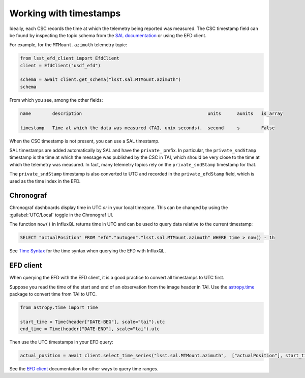 
.. _timestamps:

#######################
Working with timestamps
#######################

Ideally, each CSC records the time at which the telemetry being reported was measured.
The CSC timestamp field can be found by inspecting the topic schema from the `SAL documentation`_ or using the EFD client.

For example, for the ``MTMount.azimuth`` telemetry topic:

.. code:: Python

	from lsst_efd_client import EfdClient
	client = EfdClient("usdf_efd")

	schema = await client.get_schema("lsst.sal.MTMount.azimuth")
	schema


.. _SAL documentation: https://ts-xml.lsst.io/sal_interfaces/index.html

From which you see, among the other fields:

.. code::

   name        description                                               units      aunits   is_array

   timestamp   Time at which the data was measured (TAI, unix seconds).  second     s        False

When the CSC timestamp is not present, you can use a SAL timestamp.

SAL timestamps are added automatically by SAL and have the ``private_`` prefix.
In particular, the ``private_sndStamp`` timestamp is the time at which the message was published by the CSC in TAI, which should be very close to the time at which the telemetry was measured.
In fact, many telemetry topics rely on the ``private_sndStamp`` timestamp for that.

The ``private_sndStamp`` timestamp is also converted to UTC and recorded in the ``private_efdStamp`` field, which is used as the time index in the EFD.

Chronograf
==========

Chronograf dashboards display time in UTC *or* in your local timezone.
This can be changed by using the :guilabel:`UTC/Local` toggle in the Chronograf UI.

The function ``now()`` in InfluxQL returns time in UTC and can be used to query data relative to the current timestamp:

.. code:: SQL

   SELECT "actualPosition" FROM "efd"."autogen"."lsst.sal.MTMount.azimuth" WHERE time > now() - 1h

See `Time Syntax`_ for the time syntax when querying the EFD with InfluxQL.

.. _Time Syntax: https://docs.influxdata.com/influxdb/v1.8/query_language/explore-data/#time-syntax


EFD client
==========

When querying the EFD with the EFD client, it is a good practice to convert all timestamps to UTC first.

Suppose you read the time of the start and end of an observation from the image header in TAI.
Use the `astropy.time`_ package to convert time from TAI to UTC.

.. code:: Python

	from astropy.time import Time

	start_time = Time(header["DATE-BEG"], scale="tai").utc
	end_time = Time(header["DATE-END"], scale="tai").utc

Then use the UTC timestamps in your EFD query:

.. code:: Python

	actual_position = await client.select_time_series("lsst.sal.MTMount.azimuth",  ["actualPosition"], start_time, end_time)


See the `EFD client`_ documentation for other ways to query time ranges.


.. _astropy.time: https://docs.astropy.org/en/stable/time/index.html
.. _EFD client: https://efd-client.lsst.io
